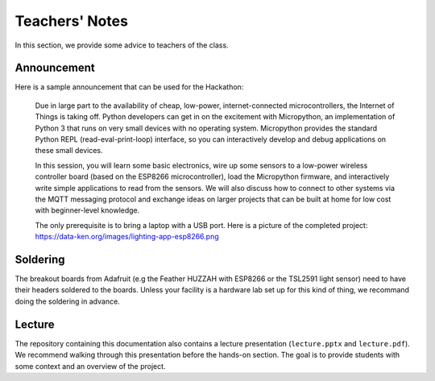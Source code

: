 .. _teachers-notes:

Teachers' Notes
===============
In this section, we provide some advice to teachers of the class.

Announcement
------------
Here is a sample announcement that can be used for the Hackathon:

    Due in large part to the availability of cheap, low-power, internet-connected
    microcontrollers, the Internet of Things is taking off. Python developers can
    get in on the excitement with Micropython, an implementation of Python 3 that
    runs on very small devices with no operating system. Micropython provides
    the standard Python REPL (read-eval-print-loop) interface, so you can
    interactively develop and debug applications on these small devices.

    In this session, you will learn some basic electronics, wire up some sensors to
    a low-power wireless controller board (based on the ESP8266 microcontroller),
    load the Micropython firmware, and interactively write simple applications to
    read from the sensors. We will also discuss how to connect to other systems via
    the MQTT messaging protocol and exchange ideas on larger projects that can be
    built at home for low cost with beginner-level knowledge.

    The only prerequisite is to bring a laptop with a USB port. Here is a picture
    of the completed project: https://data-ken.org/images/lighting-app-esp8266.png

Soldering
---------
The breakout boards from Adafruit (e.g the Feather HUZZAH with
ESP8266 or the TSL2591 light sensor) need to have their headers
soldered to the boards. Unless your facility is a hardware lab
set up for this kind of thing, we recommand doing the soldering
in advance.

Lecture
-------
The repository containing this documentation also contains a lecture
presentation (``lecture.pptx`` and ``lecture.pdf``). We recommend walking
through this presentation before the hands-on section. The goal is to provide
students with some context and an overview of the project.
